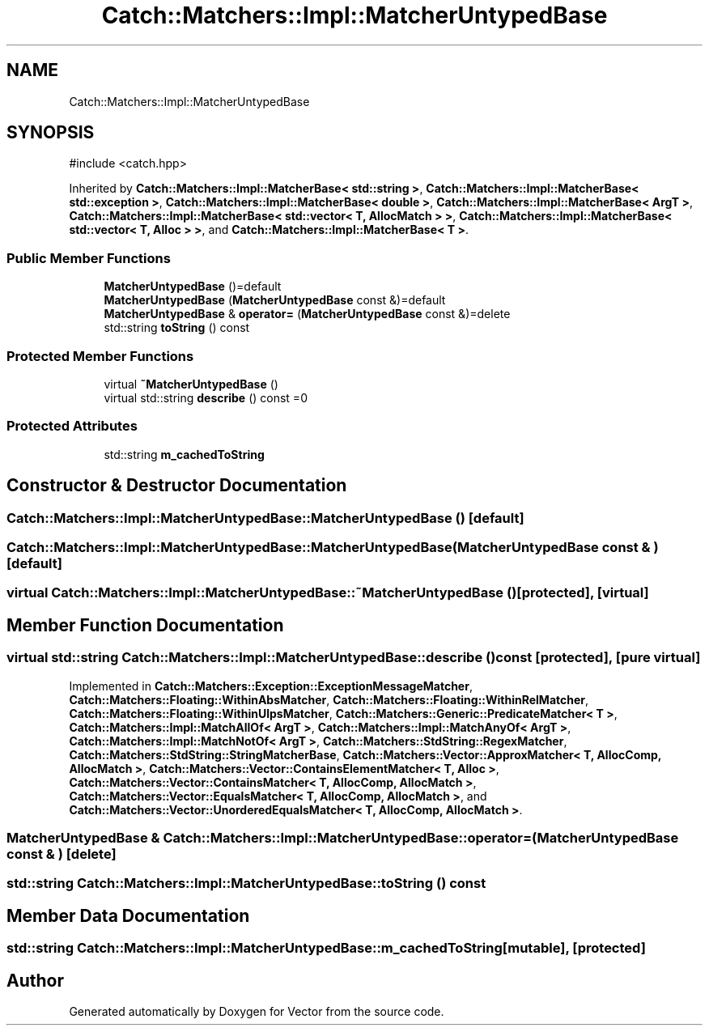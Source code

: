 .TH "Catch::Matchers::Impl::MatcherUntypedBase" 3 "Version v3.0" "Vector" \" -*- nroff -*-
.ad l
.nh
.SH NAME
Catch::Matchers::Impl::MatcherUntypedBase
.SH SYNOPSIS
.br
.PP
.PP
\fR#include <catch\&.hpp>\fP
.PP
Inherited by \fBCatch::Matchers::Impl::MatcherBase< std::string >\fP, \fBCatch::Matchers::Impl::MatcherBase< std::exception >\fP, \fBCatch::Matchers::Impl::MatcherBase< double >\fP, \fBCatch::Matchers::Impl::MatcherBase< ArgT >\fP, \fBCatch::Matchers::Impl::MatcherBase< std::vector< T, AllocMatch > >\fP, \fBCatch::Matchers::Impl::MatcherBase< std::vector< T, Alloc > >\fP, and \fBCatch::Matchers::Impl::MatcherBase< T >\fP\&.
.SS "Public Member Functions"

.in +1c
.ti -1c
.RI "\fBMatcherUntypedBase\fP ()=default"
.br
.ti -1c
.RI "\fBMatcherUntypedBase\fP (\fBMatcherUntypedBase\fP const &)=default"
.br
.ti -1c
.RI "\fBMatcherUntypedBase\fP & \fBoperator=\fP (\fBMatcherUntypedBase\fP const &)=delete"
.br
.ti -1c
.RI "std::string \fBtoString\fP () const"
.br
.in -1c
.SS "Protected Member Functions"

.in +1c
.ti -1c
.RI "virtual \fB~MatcherUntypedBase\fP ()"
.br
.ti -1c
.RI "virtual std::string \fBdescribe\fP () const =0"
.br
.in -1c
.SS "Protected Attributes"

.in +1c
.ti -1c
.RI "std::string \fBm_cachedToString\fP"
.br
.in -1c
.SH "Constructor & Destructor Documentation"
.PP 
.SS "Catch::Matchers::Impl::MatcherUntypedBase::MatcherUntypedBase ()\fR [default]\fP"

.SS "Catch::Matchers::Impl::MatcherUntypedBase::MatcherUntypedBase (\fBMatcherUntypedBase\fP const & )\fR [default]\fP"

.SS "virtual Catch::Matchers::Impl::MatcherUntypedBase::~MatcherUntypedBase ()\fR [protected]\fP, \fR [virtual]\fP"

.SH "Member Function Documentation"
.PP 
.SS "virtual std::string Catch::Matchers::Impl::MatcherUntypedBase::describe () const\fR [protected]\fP, \fR [pure virtual]\fP"

.PP
Implemented in \fBCatch::Matchers::Exception::ExceptionMessageMatcher\fP, \fBCatch::Matchers::Floating::WithinAbsMatcher\fP, \fBCatch::Matchers::Floating::WithinRelMatcher\fP, \fBCatch::Matchers::Floating::WithinUlpsMatcher\fP, \fBCatch::Matchers::Generic::PredicateMatcher< T >\fP, \fBCatch::Matchers::Impl::MatchAllOf< ArgT >\fP, \fBCatch::Matchers::Impl::MatchAnyOf< ArgT >\fP, \fBCatch::Matchers::Impl::MatchNotOf< ArgT >\fP, \fBCatch::Matchers::StdString::RegexMatcher\fP, \fBCatch::Matchers::StdString::StringMatcherBase\fP, \fBCatch::Matchers::Vector::ApproxMatcher< T, AllocComp, AllocMatch >\fP, \fBCatch::Matchers::Vector::ContainsElementMatcher< T, Alloc >\fP, \fBCatch::Matchers::Vector::ContainsMatcher< T, AllocComp, AllocMatch >\fP, \fBCatch::Matchers::Vector::EqualsMatcher< T, AllocComp, AllocMatch >\fP, and \fBCatch::Matchers::Vector::UnorderedEqualsMatcher< T, AllocComp, AllocMatch >\fP\&.
.SS "\fBMatcherUntypedBase\fP & Catch::Matchers::Impl::MatcherUntypedBase::operator= (\fBMatcherUntypedBase\fP const & )\fR [delete]\fP"

.SS "std::string Catch::Matchers::Impl::MatcherUntypedBase::toString () const"

.SH "Member Data Documentation"
.PP 
.SS "std::string Catch::Matchers::Impl::MatcherUntypedBase::m_cachedToString\fR [mutable]\fP, \fR [protected]\fP"


.SH "Author"
.PP 
Generated automatically by Doxygen for Vector from the source code\&.
